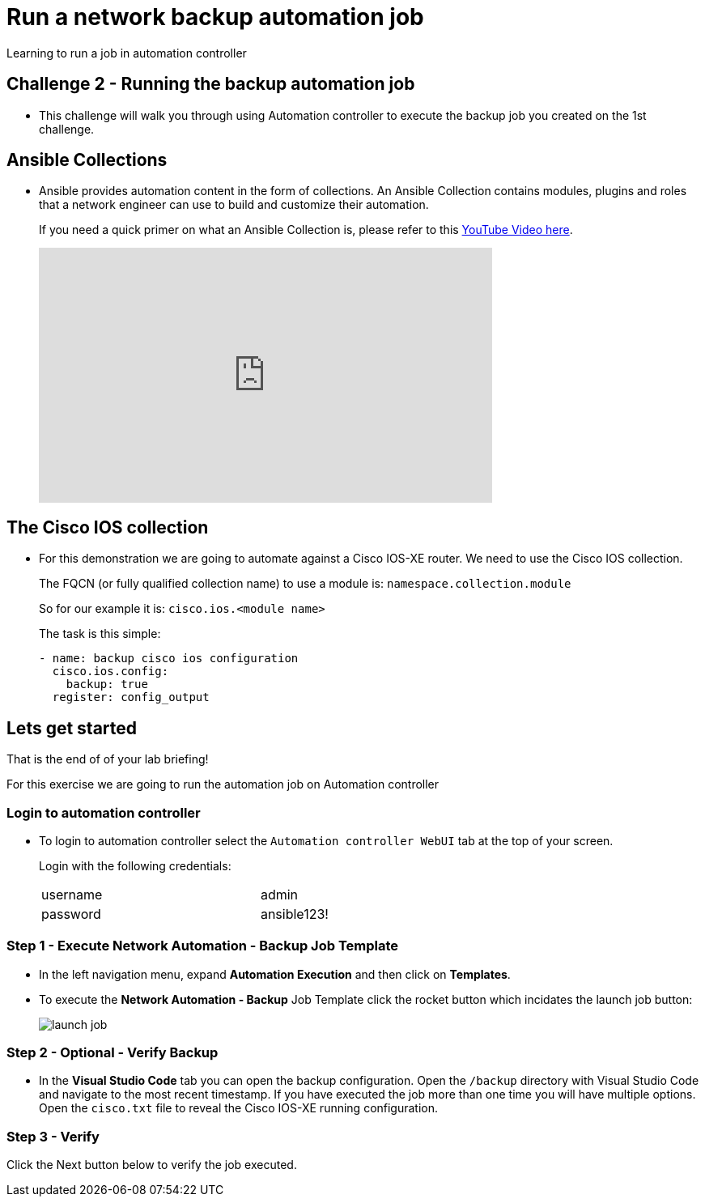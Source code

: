 = Run a network backup automation job

Learning to run a job in automation controller


== Challenge 2 - Running the backup automation job

* This challenge will walk you through using Automation controller to execute the backup job you created on the 1st challenge.


== Ansible Collections

* Ansible provides automation content in the form of collections.  An Ansible Collection contains modules, plugins and roles that a network engineer can use to build and customize their automation.
+
If you need a quick primer on what an Ansible Collection is, please refer to this https://www.youtube.com/watch?v=WOcqhk7TdYc&t=69s[YouTube Video here].
+
video::WOcqhk7TdYc[youtube,560,315]

== The Cisco IOS collection

* For this demonstration we are going to automate against a Cisco IOS-XE router.  We need to use the Cisco IOS collection.
+
The FQCN (or fully qualified collection name) to use a module is: `namespace.collection.module`
+
So for our example it is: `cisco.ios.<module name>`

+
The task is this simple:
+
[source,yaml]
----
- name: backup cisco ios configuration
  cisco.ios.config:
    backup: true
  register: config_output
----

== Lets get started

That is the end of of your lab briefing!

// Once the lab is setup you can click the Green start button image:https://github.com/IPvSean/pictures_for_github/blob/master/start_button.png?raw=true[width=100px,align=left] in the bottom right corner of this window.

For this exercise we are going to run the automation job on Automation controller

=== Login to automation controller

* To login to automation controller select the `Automation controller WebUI` tab at the top of your screen.
+
Login with the following credentials:

+
[%autowidth.stretch,width=70%,cols="^.^a,^.^a"]
|===
| username | admin
| password | ansible123!
|===

=== Step 1 - Execute Network Automation - Backup Job Template

* In the left navigation menu, expand *Automation Execution* and then click on *Templates*. 

* To execute the *Network Automation - Backup* Job Template click the rocket button which incidates the launch job button:
+
image::https://github.com/IPvSean/pictures_for_github/blob/master/launch_job.png?raw=true[]

=== Step 2 - Optional - Verify Backup

* In the *Visual Studio Code* tab you can open the backup configuration.  Open the `/backup` directory with Visual Studio Code and navigate to the most recent timestamp.  If you have executed the job more than one time you will have multiple options.  Open the `cisco.txt` file to reveal the Cisco IOS-XE running configuration.

=== Step 3 - Verify

Click the Next button below to verify the job executed.